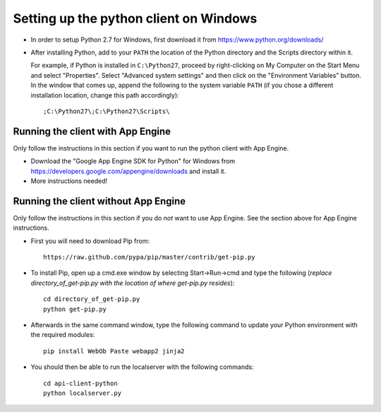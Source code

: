 Setting up the python client on Windows
---------------------------------------

* In order to setup Python 2.7 for Windows, first download it from 
  https://www.python.org/downloads/

* After installing Python, add to your ``PATH`` the location of the Python 
  directory and the Scripts directory within it. 

  For example, if Python is installed in ``C:\Python27``, 
  proceed by right-clicking on My Computer on the Start Menu and select "Properties". 
  Select "Advanced system settings" and then click on the "Environment Variables" button. 
  In the window that comes up, append the following to the system variable ``PATH`` 
  (if you chose a different installation location, change this path accordingly)::

  ;C:\Python27\;C:\Python27\Scripts\


Running the client with App Engine
~~~~~~~~~~~~~~~~~~~~~~~~~~~~~~~~~~
Only follow the instructions in this section if you want to run the python client with App Engine.

* Download the "Google App Engine SDK for Python" for Windows from 
  https://developers.google.com/appengine/downloads and install it.

* More instructions needed!


Running the client without App Engine
~~~~~~~~~~~~~~~~~~~~~~~~~~~~~~~~~~~~~
Only follow the instructions in this section if you do *not* want to use App Engine. 
See the section above for App Engine instructions.

* First you will need to download Pip from::

    https://raw.github.com/pypa/pip/master/contrib/get-pip.py
  
* To install Pip, open up a cmd.exe window by selecting Start->Run->cmd and type the following
  (*replace directory_of_get-pip.py with the location of where get-pip.py resides*)::

    cd directory_of_get-pip.py
    python get-pip.py

* Afterwards in the same command window, type the following command to update 
  your Python environment with the required modules::

    pip install WebOb Paste webapp2 jinja2
  
* You should then be able to run the localserver with the following commands::
  
    cd api-client-python
    python localserver.py

